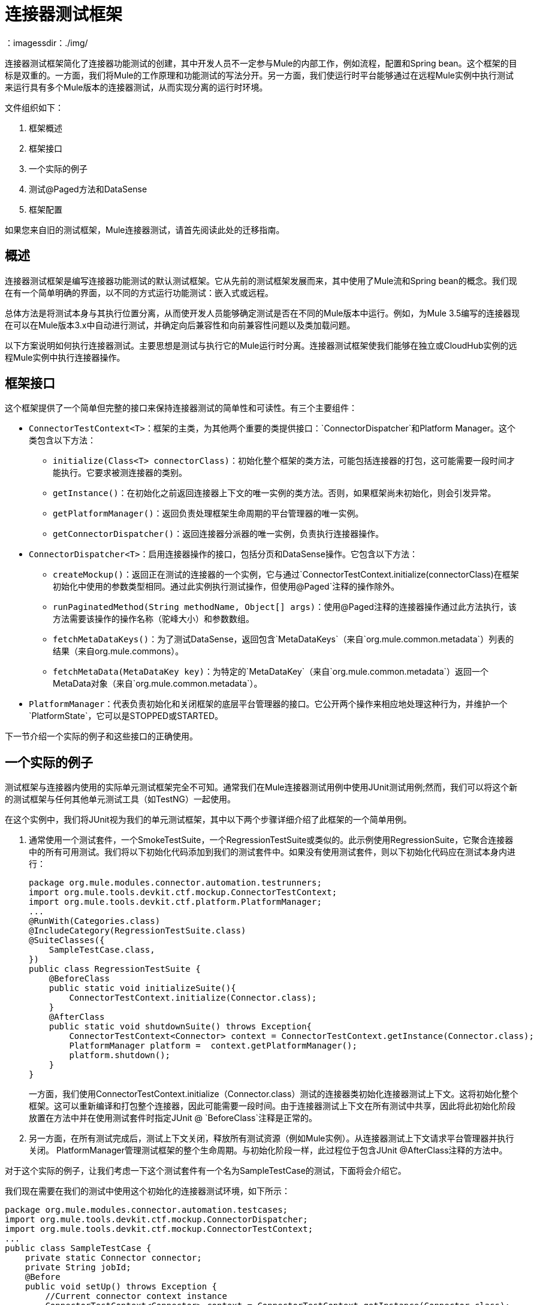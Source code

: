 = 连接器测试框架
:keywords: devkit, test, framework
：imagessdir：./img/

连接器测试框架简化了连接器功能测试的创建，其中开发人员不一定参与Mule的内部工作，例如流程，配置和Spring bean。这个框架的目标是双重的。一方面，我们将Mule的工作原理和功能测试的写法分开。另一方面，我们使运行时平台能够通过在远程Mule实例中执行测试来运行具有多个Mule版本的连接器测试，从而实现分离的运行时环境。

文件组织如下：

. 框架概述
. 框架接口
. 一个实际的例子
. 测试@Paged方法和DataSense
. 框架配置

如果您来自旧的测试框架，Mule连接器测试，请首先阅读此处的迁移指南。

== 概述

连接器测试框架是编写连接器功能测试的默认测试框架。它从先前的测试框架发展而来，其中使用了Mule流和Spring bean的概念。我们现在有一个简单明确的界面，以不同的方式运行功能测试：嵌入式或远程。

总体方法是将测试本身与其执行位置分离，从而使开发人员能够确定测试是否在不同的Mule版本中运行。例如，为Mule 3.5编写的连接器现在可以在Mule版本3.x中自动进行测试，并确定向后兼容性和向前兼容性问题以及类加载问题。

以下方案说明如何执行连接器测试。主要思想是测试与执行它的Mule运行时分离。连接器测试框架使我们能够在独立或CloudHub实例的远程Mule实例中执行连接器操作。

== 框架接口

这个框架提供了一个简单但完整的接口来保持连接器测试的简单性和可读性。有三个主要组件：

*  `ConnectorTestContext<T>`：框架的主类，为其他两个重要的类提供接口：`ConnectorDispatcher`和Platform Manager。这个类包含以下方法：
**  `initialize(Class<T> connectorClass)`：初始化整个框架的类方法，可能包括连接器的打包，这可能需要一段时间才能执行。它要求被测连接器的类别。
**  `getInstance()`：在初始化之前返回连接器上下文的唯一实例的类方法。否则，如果框架尚未初始化，则会引发异常。
**  `getPlatformManager()`：返回负责处理框架生命周期的平台管理器的唯一实例。
**  `getConnectorDispatcher()`：返回连接器分派器的唯一实例，负责执行连接器操作。
*  `ConnectorDispatcher<T>`：启用连接器操作的接口，包括分页和DataSense操作。它包含以下方法：
**  `createMockup()`：返回正在测试的连接器的一个实例，它与通过`ConnectorTestContext.initialize(connectorClass)`在框架初始化中使用的参数类型相同。通过此实例执行测试操作，但使用`@Paged`注释的操作除外。
**  `runPaginatedMethod(String methodName, Object[] args)`：使用@Paged注释的连接器操作通过此方法执行，该方法需要该操作的操作名称（驼峰大小）和参数数组。
**  `fetchMetaDataKeys()`：为了测试DataSense，返回包含`MetaDataKeys`（来自`org.mule.common.metadata`）列表的结果（来自org.mule.commons）。
**  `fetchMetaData(MetaDataKey key)`：为特定的`MetaDataKey`（来自`org.mule.common.metadata`）返回一个MetaData对象（来自`org.mule.common.metadata`）。
*  `PlatformManager`：代表负责初始化和关闭框架的底层平台管理器的接口。它公开两个操作来相应地处理这种行为，并维护一个`PlatformState`，它可以是STOPPED或STARTED。

下一节介绍一个实际的例子和这些接口的正确使用。

== 一个实际的例子

测试框架与连接器内使用的实际单元测试框架完全不可知。通常我们在Mule连接器测试用例中使用JUnit测试用例;然而，我们可以将这个新的测试框架与任何其他单元测试工具（如TestNG）一起使用。

在这个实例中，我们将JUnit视为我们的单元测试框架，其中以下两个步骤详细介绍了此框架的一个简单用例。

. 通常使用一个测试套件，一个SmokeTestSuite，一个RegressionTestSuite或类似的。此示例使用RegressionSuite，它聚合连接器中的所有可用测试。我们将以下初始化代码添加到我们的测试套件中。如果没有使用测试套件，则以下初始化代码应在测试本身内进行：
+
[source,java, linenums]
----
package org.mule.modules.connector.automation.testrunners;
import org.mule.tools.devkit.ctf.mockup.ConnectorTestContext;
import org.mule.tools.devkit.ctf.platform.PlatformManager;
...
@RunWith(Categories.class)
@IncludeCategory(RegressionTestSuite.class)
@SuiteClasses({
    SampleTestCase.class,
})
public class RegressionTestSuite {
    @BeforeClass
    public static void initializeSuite(){
        ConnectorTestContext.initialize(Connector.class);
    }
    @AfterClass
    public static void shutdownSuite() throws Exception{
        ConnectorTestContext<Connector> context = ConnectorTestContext.getInstance(Connector.class);
        PlatformManager platform =  context.getPlatformManager();
        platform.shutdown();
    }
}
----
+
一方面，我们使用ConnectorTestContext.initialize（Connector.class）测试的连接器类初始化连接器测试上下文。这将初始化整个框架。这可以重新编译和打包整个连接器，因此可能需要一段时间。由于连接器测试上下文在所有测试中共享，因此将此初始化阶段放置在方法中并在使用测试套件时指定JUnit @ `BeforeClass`注释是正常的。
. 另一方面，在所有测试完成后，测试上下文关闭，释放所有测试资源（例如Mule实例）。从连接器测试上下文请求平台管理器并执行关闭。 PlatformManager管理测试框架的整个生命周期。与初始化阶段一样，此过程位于包含JUnit @AfterClass注释的方法中。

对于这个实际的例子，让我们考虑一下这个测试套件有一个名为SampleTestCase的测试，下面将会介绍它。

我们现在需要在我们的测试中使用这个初始化的连接器测试环境，如下所示：

[source,java, linenums]
----
package org.mule.modules.connector.automation.testcases;
import org.mule.tools.devkit.ctf.mockup.ConnectorDispatcher;
import org.mule.tools.devkit.ctf.mockup.ConnectorTestContext;
...
public class SampleTestCase {
    private static Connector connector;
    private String jobId;
    @Before
    public void setUp() throws Exception {
        //Current connector context instance
        ConnectorTestContext<Connector> context = ConnectorTestContext.getInstance(Connector.class);
        //Connector dispatcher
        ConnectorDispatcher<Connector> dispatcher = context.getConnectorDispatcher();
        connector = dispatcher.createMockup();
        JobInfo jobInfo = connector.createJob(OperationEnum.insert, "Account", "Id", ContentType.XML, ConcurrencyMode.Parallel);
        jobId = jobInfo.getId();
    }
    @Category({ RegressionTestSuite.class })
    @Test
    public void testSample() {
        try {
            JobInfo jobInfo = connector.abortJob(jobId);
            assertEquals(com.sforce.async.JobStateEnum.Aborted, jobInfo.getState());
            assertEquals(jobId, jobInfo.getId());
            assertEquals(ConcurrencyMode.Parallel.toString(), jobInfo.getConcurrencyMode().toString());
            assertEquals(OperationEnum.insert.toString(), jobInfo.getOperation().toString());
            assertEquals(ContentType.XML.toString(), jobInfo.getContentType().toString());
        } catch (Exception e) {
            fail(ConnectorTestUtils.getStackTrace(e));
        }
    }
}
----

我们首先需要使用ConnectorTestContext.getInstance（Connector.class）获取当前的连接器测试上下文。

这个连接器测试上下文允许我们检索两件事情：

* 前面提到的平台管理器
* 通过context.getConnectorDispatcher（）的连接器调度程序。

Connector Dispatcher允许我们检索Connector Mockup，运行DataSense方法以及分页方法。

让我们从连接器模型开始，它通过以下方式获取：

`Connector connector = dispatcher.createMockup()`

此方法返回正在开发的当前连接器的一个实例，以用于整个测试。此连接器模型从连接器方法执行的方式和位置抽象出测试开发人员。

例如，要执行`createJob`方法，我们使用`connector.createJob(..)`及其实际参数。测试是独立的，完全可读。要执行`abortJob`方法，我们使用先前存储的`jobID`调用`connector.abortJob(jobID)`。现在通过定义为实例变量的`JobInfo`对象和测试中定义的特定值计算测试断言。

== 使用FunctionalTestParent进行多项测试

值得一提的是，当考虑一个测试套件中的多个测试用例时，建议使用FunctionalTestParent。这个类包含以下内容：

[source,java, linenums]
----
package org.mule.modules.connector.automation.testcases;

import org.mule.tools.devkit.ctf.mockup.ConnectorDispatcher;
import org.mule.tools.devkit.ctf.mockup.ConnectorTestContext;
...

public class FunctionalTestParent {

    private static Connector connector;
    private String jobId;

    @Before
    public void setUp() throws Exception {

        //Current connector context instance
        ConnectorTestContext<Connector> context = ConnectorTestContext.getInstance(Connector.class);

        //Connector dispatcher
        ConnectorDispatcher<Connector> dispatcher = context.getConnectorDispatcher();
        connector = dispatcher.createMockup();

        setUp();
    }

    protected void setUp() throws Exception{
    //Do not complete this method here. If you wish to add @Before behavior in your test case, extend it the subclasses.
    }

    }
}
----

现在，每个测试（如SampleTestCase）都从FunctionalTestCase扩展，并在必要时实现setUp方法。

== 测试@Paged Operations和DataSense

前面的例子提供了一个简单的用例来测试连接器实例的操作。连接器模型用于访问连接器操作。然而，Mule有不同的特性，例如分页，在测试时需要稍微不同的方法。

== 分页方法

连接器方法可以注释为@Paged，这意味着在调用该方法时，会生成对底层API的多个调用，以避免在一次API调用中检索可能的大集结果。因此，尽管Mule会自动生成不同的API调用，但用户只需调用该方法即可消耗整个结果集。

我们来考虑下面的`Query(..)`方法，它被注释为`@Paged`并且被定义为：

[source,java, linenums]
----
@Processor
@OAuthProtected
@Category(name = "Category name", description = "A description here.")
@Paged
public ProviderAwarePagingDelegate<Map<String, Object>, Connector> query(@Query @Placement(group = "Query") final String query, final PagingConfiguration pagingConfiguration, @Placement(group = "SOAP Headers") @FriendlyName("Headers") @Optional final Map<Header, Object> headers) {
...
}
----

为了测试这种分页方法，我们在测试中启用了以下机制：

[source,java, linenums]
----
  ...

@Before
    public void setUp() throws Exception {

        //Current connector context instance
        ConnectorTestContext<Connector> context = ConnectorTestContext.getInstance(Connector.class);

        //Connector dispatcher
        ConnectorDispatcher<Connector> dispatcher = context.getConnectorDispatcher();
        connector = dispatcher.createMockup();

        JobInfo jobInfo = connector.createJob(OperationEnum.insert, "Account", "Id", ContentType.XML, ConcurrencyMode.Parallel);
        jobId = jobInfo.getId();
    }

@Category({RegressionTestSuite.class})
    @Test
    public void testQuery() {

        List<String> queriedRecordIds = sObjectsIds;
        List<String> returnedSObjectsIds = new ArrayList<String>();

        try {
            Object[] args = new Object[] { "SELECT Id, Name, FROM Account WHERE BillingCity = 'Chicago'", null, null };

            Collection<Map<String, Object>> list = (Collection<Map<String, Object>>) dispatcher.runPaginatedMethod("query", args);

            int count = 0;
            Iterator<Map<String, Object>> iter = list.iterator();
            while (iter.hasNext()) {
                Map<String, Object> sObject = iter.next();
                returnedSObjectsIds.add(sObject.get("Id").toString());
                count++;
            }

            assertTrue(returnedSObjectsIds.size() > 0);
            assertEquals(count,  list.size());

            for (int index = 0; index < queriedRecordIds.size(); index++) {
                assertTrue(returnedSObjectsIds.contains(queriedRecordIds.get(index).toString()));
             }

        } catch (Exception e) {
            fail(ConnectorTestUtils.getStackTrace(e));
        }
    }
----

此测试摘录说明分页是如何工作的。如果我们尝试执行`connector.Query(...)`，则框架会引发运行时异常`UnsupportedMethodAnnotationException`。我们需要使用调度器，它会公开`runPaginatedMethod(methodName, args)`。

第一个参数是方法名称（驼峰大小写），而第二个参数是该方法按照其签名中定义的相同顺序采用的参数列表。在这种情况下，第一个参数是查询本身，而最后两个参数（`PagingConfiguration`实例和一个`Map`头部）不存在。

需要注意的是，我们提供了一种机制来测试使用`@Paged`注释的操作，这会间接测试基础分页机制。但是，测试分页机制的工作方式，比如测试检索页数和每个页面内的值，目前无法在此测试框架中执行，因为它很可能是单元测试而不是功能测试。

== 测试DataSense

DataSense允许连接器在设计时从远程服务收集元数据，使Anypoint开发人员能够处理实际的对象类型和对象描述。

为了测试DataSense，连接器调度程序提供了两个操作。以下示例说明了这种情况：

[source,java, linenums]
----
...
@Before
    public void setUp() throws Exception {

        //Current connector context instance
        ConnectorTestContext<Connector> context = ConnectorTestContext.getInstance(Connector.class);

        //Connector dispatcher
        ConnectorDispatcher<Connector> dispatcher = context.getConnectorDispatcher();
    }

@Category({RegressionTestSuite.class})
    @Test
    public void testGetMetaDataKeys() {
        try {

            Result<List<MetaDataKey>> metaDataKeysResult = dispatcher.fetchMetaDataKeys();

            assertTrue(Result.Status.SUCCESS.equals(metaDataKeysResult.getStatus()));
            List<MetaDataKey> metaDataKeys = metaDataKeysResult.get();

            for (MetaDataKey key : metaDataKeys) {
                if (accountKey == null && key.getId().equals("Account")) {
                    accountKey = key;
                }
                if (contactKey == null && key.getId().equals("Contact")) {
                    contactKey = key;
                }
                if (customObjectKey == null && key.getId().equals("CustomObject")) {
                    customObjectKey = key;
                }
                if (customFieldKey == null && key.getId().equals("CustomField")) {
                    customFieldKey = key;
                }
                if (externalDataSourceKey == null && key.getId().equals("ExternalDataSource")) {
                    externalDataSourceKey = key;
                }
            }

            assertNotNull(accountKey);
            assertNotNull(contactKey);
            assertNotNull(customObjectKey);
            assertNotNull(customFieldKey);
            assertNotNull(externalDataSourceKey);

           Result<MetaData> accountKeyResult = dispatcher.fetchMetaData(accountKey);
            assertTrue(Result.Status.SUCCESS.equals(accountKeyResult.getStatus()));

            Result<MetaData> contactKeyResult = dispatcher.fetchMetaData(contactKey);
            assertTrue(Result.Status.SUCCESS.equals(contactKeyResult.getStatus()));

            Result<MetaData> customObjectKeyResult = dispatcher.fetchMetaData(customObjectKey);
            assertTrue(Result.Status.SUCCESS.equals(customObjectKeyResult.getStatus()));

            Result<MetaData> customFieldKeyResult = dispatcher.fetchMetaData(customFieldKey);
            assertTrue(Result.Status.SUCCESS.equals(customFieldKeyResult.getStatus()));

            Result<MetaData> externalDataSourceKeyResult = dispatcher.fetchMetaData(externalDataSourceKey);
            assertTrue(Result.Status.SUCCESS.equals(externalDataSourceKeyResult.getStatus()));

        } catch (Exception e) {
            fail(ConnectorTestUtils.getStackTrace(e));
        }
    }
----

连接器调度程序公开了两个方法，fetchMetaDataKeys（）和fetchMetaData（keyName）。第一个获取DataSense底层服务的所有密钥，第二个获取特定MetadataKey的描述符。

== 框架配置

本节介绍为了使用框架和不同的配置值而添加的依赖关系。

首先，我们需要为我们的`pom.xml`文件添加依赖项。我们目前不会将框架Maven依赖关系打包到开发连接器所需的DevKit Maven依赖项中，因此需要在`pom.xml`中手动添加它。

要添加的依赖关系如下所示：

发布版本：

[source,xml, linenums]
----
<dependency>
   <groupId>org.mule.tools.devkit</groupId>
   <artifactId>connector-testing-framework</artifactId>
   <version>0.9.0</version>
    <scope>test</scope>
</dependency>
----

快照版本：

[source,xml, linenums]
----
<dependency>
   <groupId>org.mule.tools.devkit</groupId>
   <artifactId>connector-testing-framework</artifactId>
   <version>0.9.1-SNAPSHOT</version>
    <scope>test</scope>
</dependency>
----

我们需要通过Maven选项或VM参数来注入框架属性（例如在eclipse中）。如果不需要可配置的参数，我们可以在我们的代码中添加这些属性`System.setProperty(key,value)`。以下框架参数是可配置的：

. 自动化凭证属性文件：可选。该文件包含运行测试套件所需的凭证，并且它被指定为`-Dautomation-credentials.properties=FILENAME`。如果没有给出任何选项并且不存在名为`automation-credentials.properties`的文件，则会在src / test / resources内创建默认文件并引发异常。如果一个文件已经存在这个名字，默认情况下它会被使用，并发出警告。如下指定文件是强制性的：
+
[source,java, linenums]
----
configName1.configurationAttribute1=value
configName1.configurationAttribute2=value
...
configName2.configurationAttribute1=value
configName2.configurationAttribute2=value
...
----
+
. 该文件可以为连接器的不同连接策略包含不同的凭据。请务必注意，配置名称必须与连接器中定义的相同，以及配置中定义的属性相同。例如，让我们考虑一下连接器中的以下配置：
+
[source,java, linenums]
----
@OAuth2(configElementName = "config-with-oauth", ...)

public class OAuth2Strategy extends CustomStrategy {

    @Configurable
    @OAuthConsumerKey
    private String consumerKey;

    @Configurable
    @OAuthConsumerSecret
    private String consumerSecret;

    @OAuthAccessToken
    private String accessToken;

    @Configurable
    @Default("0")
    private Integer readTimeout;

    ...
----
+
. 完成自动化凭证文件，如下所示：
+
[source,java, linenums]
----
config-with-oauth.consumerKey= <value>
config-with-oauth.consumerSecret= <value>
config-with-oauth.accessToken= <value>
config-with-oauth.readTimeout= <value>
...
----
+
. 我们解析这个文件，并将找到的值与定义的配置进行比较。如果自动化凭证文件中缺少必需的配置属性，则会引发异常。
+
. 部署配置文件：可选。部署配置文件可以采用嵌入式，本地，远程或者cloudhub的值。该配置文件定义测试执行的位置：
** 嵌入式：测试在连接器开发的相同环境中执行。测试执行的Mule版本与使用DevKit版本绑定的版本相同。
** 本地：测试在本地计算机上执行，并且由用户指定Mule运行时。
** 远程：与本地类似，只是运行时位于远程机器中，很可能是专用测试机器。
**  CloudHub：测试在Mule CloudHub的实例中执行。
+
指定此选项：
+
[source, code, linenums]
----
-Ddeploymentprofile={embedded | local | remote | cloudhub}
----
+
如果没有给出选项，则使用嵌入式部署配置文件。
+
*Note*：目前只支持*embedded*和*local*。
+
该配置文件包含：
+
***  Mule版本：部分必需。运行测试时使用，并指定：
+
[source, code, linenums]
----
-Dmuleversion={mule34 | mule35 | mule36 | mule37}
----
+
这是在远程或CloudHub中运行时的必需参数。在本地运行时，Mule版本将从您指定的Mule目录中提取。
***  Mule目录：部分必需。在本地模式下运行时，定义Mule运行时目录或以其他方式抛出异常。 +
设置此参数：
+
[source, code, linenums]
----
-Dmuledirectory=yourMuleDirectory
----
+
指向Mule运行时的根目录。
*** 强制编译：可选。在部署测试之前，需要编译和打包连接器，这可能需要一段时间。但是，如果代码本身已被修改，则只需要重新编译和重新打包连接器即可。如果我们只修改测试代码，那么我们可以跳过`-Dforcecompiling=false`的编译/打包。如果没有给出该选项，则默认情况下将其设置为FALSE，这意味着每次运行测试时都会编译连接器。
*** 主动配置：可选。此选项是强制性的，并指定在运行测试时使用自动化凭据属性文件中的哪些配置。它可以用`-Dactiveconfiguration=CONFIGURATION`来设置。例如，考虑到以前的配置，我们可能会使用`-Dactiveconfiguration=config-with-oauth`。如果没有设置选项，则使用第一个检测到的配置并发出警告。
***  M2主页：可选。目前的M2 Maven主页。它可以用`-Dm2home=M2Home`来设置。如果未设置，DevKit会尝试检测您当前的M2存储库文件夹。
***  Maven主页：*Required*。当前的Maven home，指向现有Maven安装的根文件夹。它可以用`-Dmavenhome=MavenHome`来设置。

=== 示例配置

* 嵌入式：
+
[source, code, linenums]
----
-Dautomation-credentials.properties=salesforce-credentials.properties
-Ddeploymentprofile=embedded
-Dforcecompiling=false
-Dactiveconfiguration=config
-Dmavenhome=/Users/mulesoft/apache-maven-3.2.3
----
+
本地使用Mule 3.6运行时：* ：
+
[source, code, linenums]
----
-Dautomation-credentials.properties=salesforce-credentials.properties
-Ddeploymentprofile=local
-Dactiveconfiguration=config-with-oauth
-Dm2home=/Users/mulesoft/.m2
-Dmavenhome=/Users/mulesoft/apache-maven-3.2.3
-Dmuledirectory=/Users/mulesoft/mule-enterprise-standalone-3.6.0
----

== 测试配置

有时需要在测试套件中使用多个配置。例如，两组不同的凭据或不同的URL。在任何情况下，配置文件的参数都不相同。为了支持不同的配置，我们鼓励使用不同的测试套件。

我们来看一个实际的例子如下。我们有三个测试用例，SampleTestCaseA，SampleTestCaseB和SampleTestCaseC。前两个测试用例在文件automation-credentials-short-timeout.properties中使用以下配置：

[source,java, linenums]
----
config-with-oauth.consumerKey= AABBCCDD
config-with-oauth.consumerSecret= DDCCBBAA
config-with-oauth.accessToken= A1B2C3D4
config-with-oauth.readTimeout= 100
...
SampleTestCaseC needs a longer readTimeout and therefore uses the following configuration in file automation-credentials-long-timeout.properties:

config-with-oauth.consumerKey= AABBCCDD
config-with-oauth.consumerSecret= DDCCBBAA
config-with-oauth.accessToken= A1B2C3D4
config-with-oauth.readTimeout= 5000
...
----

要用这两种不同的配置来运行这三个测试，我们有两个不同的测试套件。一方面我们有`TestSuiteShortTimeOut`如下：

[source,java, linenums]
----
package org.mule.modules.connector.automation.testrunners;

import org.mule.tools.devkit.ctf.mockup.ConnectorTestContext;
import org.mule.tools.devkit.ctf.platform.PlatformManager;
...

@RunWith(Categories.class)
@IncludeCategory(TestSuiteShortTimeOut.class)

@SuiteClasses({
    SampleTestCaseA.class,
    SampleTestCaseB.class,
})

public class TestSuiteShortTimeOut {

    @BeforeClass
    public static void initialiseSuite(){

       //This replaces using -Dautomation-credentials.properties as VM arguments or Maven options
        System.setProperty("automation-credential.properties", "automation-credentials-short-timeout.properties");

        ConnectorTestContext.initialize(Connector.class);
    }

    @AfterClass
    public static void shutdownSuite() throws Exception{

        ConnectorTestContext.shutDown();
    }
}
----

或者，我们有`TestSuiteLongTimeOut`，如下所示：

[source,java, linenums]
----
package org.mule.modules.connector.automation.testrunners;

import org.mule.tools.devkit.ctf.mockup.ConnectorTestContext;
import org.mule.tools.devkit.ctf.platform.PlatformManager;
...

@RunWith(Categories.class)
@IncludeCategory(TestSuiteLongTimeOut.class)

@SuiteClasses({
    SampleTestCaseC.class,
})

public class TestSuiteLongTimeOut {

    @BeforeClass
    public static void initialiseSuite(){

        //This replaces using -Dautomation-credentials.properties as VM arguments or Maven options
        System.setProperty("automation-credential.properties", "automation-credentials-long-timeout.properties");

        ConnectorTestContext.initialize(Connector.class);
    }

    @AfterClass
    public static void shutdownSuite() throws Exception{

        ConnectorTestContext.shutDown();
    }
}
----

我们可以在一个测试套件中聚合两个套件，如下所示：

[source,java, linenums]
----
package org.mule.modules.connector.automation.testrunners;

import org.mule.tools.devkit.ctf.mockup.ConnectorTestContext;
import org.mule.tools.devkit.ctf.platform.PlatformManager;
...

@RunWith(Categories.class)
@IncludeCategory(FullTestSuite.class)

@SuiteClasses({
    TestSuiteShortTimeOut.class,
    TestSuiteLongTimeOut.class
})

public class FullTestSuite {
}
----

因此，我们现在有两个独立的测试套件和他们自己的配置。通过执行`FullTestSuite`，`TestSuiteShortTimeOut`和`TestSuiteLongTimeOut`以其各自的测试用例执行。

我们观察到引入了`ConnectorTestContext.shutDown()`方法。当关闭上下文并且多次初始化时，该方法会替代对`PlatformManager`的操作，就像使用多个测试套件一样。

== 另请参阅

*  link:/anypoint-connector-devkit/v/3.6/[Anypoint连接器DevKit]
*  link:/anypoint-connector-devkit/v/3.6/developing-devkit-connector-tests[开发DevKit连接器测试]
*  link:/anypoint-connector-devkit/v/3.6/installing-and-testing-your-connector-in-studio[安装和测试连接器]
